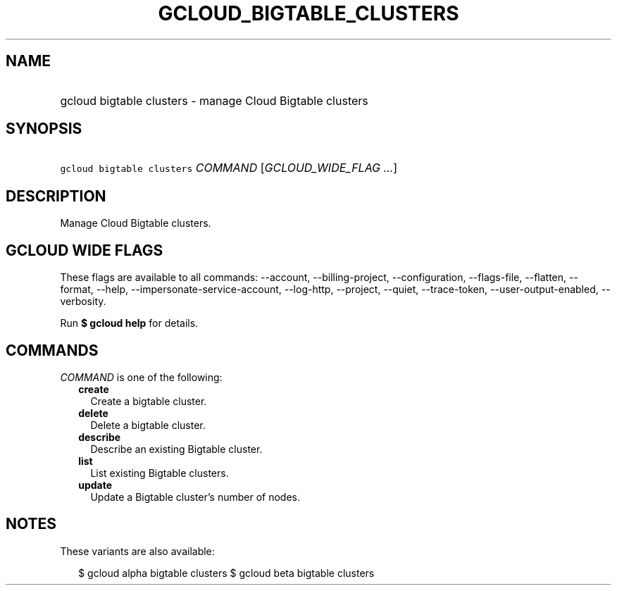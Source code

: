 
.TH "GCLOUD_BIGTABLE_CLUSTERS" 1



.SH "NAME"
.HP
gcloud bigtable clusters \- manage Cloud Bigtable clusters



.SH "SYNOPSIS"
.HP
\f5gcloud bigtable clusters\fR \fICOMMAND\fR [\fIGCLOUD_WIDE_FLAG\ ...\fR]



.SH "DESCRIPTION"

Manage Cloud Bigtable clusters.



.SH "GCLOUD WIDE FLAGS"

These flags are available to all commands: \-\-account, \-\-billing\-project,
\-\-configuration, \-\-flags\-file, \-\-flatten, \-\-format, \-\-help,
\-\-impersonate\-service\-account, \-\-log\-http, \-\-project, \-\-quiet,
\-\-trace\-token, \-\-user\-output\-enabled, \-\-verbosity.

Run \fB$ gcloud help\fR for details.



.SH "COMMANDS"

\f5\fICOMMAND\fR\fR is one of the following:

.RS 2m
.TP 2m
\fBcreate\fR
Create a bigtable cluster.

.TP 2m
\fBdelete\fR
Delete a bigtable cluster.

.TP 2m
\fBdescribe\fR
Describe an existing Bigtable cluster.

.TP 2m
\fBlist\fR
List existing Bigtable clusters.

.TP 2m
\fBupdate\fR
Update a Bigtable cluster's number of nodes.


.RE
.sp

.SH "NOTES"

These variants are also available:

.RS 2m
$ gcloud alpha bigtable clusters
$ gcloud beta bigtable clusters
.RE

